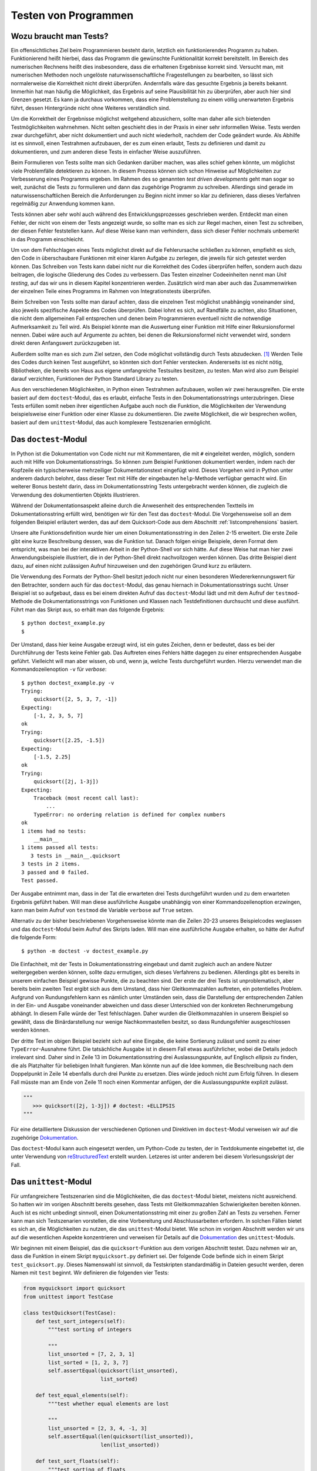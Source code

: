 .. _testing:

=====================
Testen von Programmen
=====================

-----------------------
Wozu braucht man Tests?
-----------------------

Ein offensichtliches Ziel beim Programmieren besteht darin, letztlich ein
funktionierendes Programm zu haben. Funktionierend heißt hierbei, dass das
Programm die gewünschte Funktionalität korrekt bereitstellt.  Im Bereich des
numerischen Rechnens heißt dies insbesondere, dass die erhaltenen Ergebnisse
korrekt sind. Versucht man, mit numerischen Methoden noch ungelöste
naturwissenschaftliche Fragestellungen zu bearbeiten, so lässt sich
normalerweise die Korrektheit nicht direkt überprüfen. Andernfalls wäre das
gesuchte Ergebnis ja bereits bekannt. Immerhin hat man häufig die Möglichkeit,
das Ergebnis auf seine Plausibilität hin zu überprüfen, aber auch hier sind
Grenzen gesetzt. Es kann ja durchaus vorkommen, dass eine Problemstellung zu
einem völlig unerwarteten Ergebnis führt, dessen Hintergründe nicht ohne
Weiteres verständlich sind.

Um die Korrektheit der Ergebnisse möglichst weitgehend abzusichern, sollte man
daher alle sich bietenden Testmöglichkeiten wahrnehmen. Nicht selten geschieht dies
in der Praxis in einer sehr informellen Weise. Tests werden zwar durchgeführt,
aber nicht dokumentiert und auch nicht wiederholt, nachdem der Code geändert
wurde. Als Abhilfe ist es sinnvoll, einen Testrahmen aufzubauen, der es zum einen
erlaubt, Tests zu definieren und damit zu dokumentieren, und zum anderen diese
Tests in einfacher Weise auszuführen.

Beim Formulieren von Tests sollte man sich Gedanken darüber machen, was alles
schief gehen könnte, um möglichst viele Problemfälle detektieren zu können. In
diesem Prozess können sich schon Hinweise auf Möglichkeiten zur Verbesserung
eines Programms ergeben. Im Rahmen des so genannten *test driven developments*
geht man sogar so weit, zunächst die Tests zu formulieren und dann das zugehörige
Programm zu schreiben. Allerdings sind gerade im naturwissenschaftlichen Bereich
die Anforderungen zu Beginn nicht immer so klar zu definieren, dass dieses Verfahren
regelmäßig zur Anwendung kommen kann.

Tests können aber sehr wohl auch während des Entwicklungsprozesses geschrieben werden.
Entdeckt man einen Fehler, der nicht von einem der Tests angezeigt wurde, so sollte
man es sich zur Regel machen, einen Test zu schreiben, der diesen Fehler feststellen
kann. Auf diese Weise kann man verhindern, dass sich dieser Fehler nochmals unbemerkt
in das Programm einschleicht. 

Um von dem Fehlschlagen eines Tests möglichst direkt auf die Fehlerursache
schließen zu können, empfiehlt es sich, den Code in überschaubare Funktionen mit
einer klaren Aufgabe zu zerlegen, die jeweils für sich getestet werden können.
Das Schreiben von Tests kann dabei nicht nur die Korrektheit des Codes
überprüfen helfen, sondern auch dazu beitragen, die logische Gliederung des
Codes zu verbessern. Das Testen einzelner Codeeinheiten nennt man *Unit
testing*, auf das wir uns in diesem Kapitel konzentrieren werden. Zusätzlich
wird man aber auch das Zusammenwirken der einzelnen Teile eines Programms
im Rahmen von Integrationstests überprüfen.

Beim Schreiben von Tests sollte man darauf achten, dass die einzelnen Test
möglichst unabhängig voneinander sind, also jeweils spezifische Aspekte des
Codes überprüfen. Dabei lohnt es sich, auf Randfälle zu achten, also
Situationen, die nicht dem allgemeinen Fall entsprechen und denen beim
Programmieren eventuell nicht die notwendige Aufmerksamkeit zu Teil wird. Als
Beispiel könnte man die Auswertung einer Funktion mit Hilfe einer
Rekursionsformel nennen. Dabei wäre auch auf Argumente zu achten, bei denen die
Rekursionsformel nicht verwendet wird, sondern direkt deren Anfangswert
zurückzugeben ist. 

Außerdem sollte man es sich zum Ziel setzen, den Code möglichst vollständig
durch Tests abzudecken. [#coverage]_ Werden Teile des Codes durch keinen Test ausgeführt, so
könnten sich dort Fehler verstecken. Andererseits ist es nicht nötig,
Bibliotheken, die bereits von Haus aus eigene umfangreiche Testsuites besitzen,
zu testen. Man wird also zum Beispiel darauf verzichten, Funktionen der Python
Standard Library zu testen.

Aus den verschiedenen Möglichkeiten, in Python einen Testrahmen aufzubauen, wollen wir
zwei herausgreifen. Die erste basiert auf dem ``doctest``-Modul, das es erlaubt, einfache
Tests in den Dokumentationsstrings unterzubringen. Diese Tests erfüllen somit neben ihrer
eigentlichen Aufgabe auch noch die Funktion, die Möglichkeiten der Verwendung beispielsweise
einer Funktion oder einer Klasse zu dokumentieren. Die zweite Möglichkeit, die wir
besprechen wollen, basiert auf dem ``unittest``-Modul, das auch komplexere Testszenarien
ermöglicht.

---------------------
Das ``doctest``-Modul
---------------------

In Python ist die Dokumentation von Code nicht nur mit Kommentaren, die mit ``#`` eingeleitet
werden, möglich, sondern auch mit Hilfe von Dokumentationsstrings. So können zum Beispiel
Funktionen dokumentiert werden, indem nach der Kopfzeile ein typischerweise mehrzeiliger
Dokumentationstext eingefügt wird. Dieses Vorgehen wird in Python unter anderem dadurch
belohnt, dass dieser Text mit Hilfe der eingebauten ``help``-Methode verfügbar gemacht wird.
Ein weiterer Bonus besteht darin, dass im Dokumentationsstring Tests untergebracht werden
können, die zugleich die Verwendung des dokumentierten Objekts illustrieren.

Während der Dokumentationsaspekt alleine durch die Anwesenheit des entsprechenden Textteils
im Dokumentationsstring erfüllt wird, benötigen wir für den Test das ``doctest``-Modul.
Die Vorgehensweise soll an dem folgenden Beispiel erläutert werden, das auf dem Quicksort-Code
aus dem Abschnitt :ref:`listcomprehensions` basiert.

.. code-block:: python
   :linenos:

   def quicksort(x):
       """sortiere Liste x mit dem Quicksort-Verfahren
   
          Beispiele:
          >>> quicksort([2, 5, 3, 7, -1])
          [-1, 2, 3, 5, 7]
          >>> quicksort([2.25, -1.5])
          [-1.5, 2.25]
   
          Komplexe Zahlen lassen sich nicht sortieren
          >>> quicksort([2j, 1-3j])
          Traceback (most recent call last):
              ...
          TypeError: unorderable types: complex() < complex()
       """
       if len(x)<2: return x
       return (quicksort([y for y in x[1:] if y<x[0]])
               +x[0:1]
               +quicksort([y for y in x[1:] if x[0]<=y]))
   
   if __name__=="__main__":
       import doctest
       doctest.testmod()

Unsere alte Funktionsdefinition wurde hier um einen Dokumentationsstring in den Zeilen 2-15
erweitert. Die erste Zeile gibt eine kurze Beschreibung dessen, was die Funktion tut.
Danach folgen einige Beispiele, deren Format dem entspricht, was man bei der interaktiven
Arbeit in der Python-Shell vor sich hätte. Auf diese Weise hat man hier zwei
Anwendungsbeispiele illustriert, die in der Python-Shell direkt nachvollzogen werden können.
Das dritte Beispiel dient dazu, auf einen nicht zulässigen Aufruf hinzuweisen und den zugehörigen
Grund kurz zu erläutern.

Die Verwendung des Formats der Python-Shell besitzt jedoch nicht nur einen besonderen
Wiedererkennungswert für den Betrachter, sondern auch für das ``doctest``-Modul, das
genau hiernach in Dokumentationsstrings sucht. Unser Beispiel ist so aufgebaut, dass 
es bei einem direkten Aufruf das ``doctest``-Modul lädt und mit dem Aufruf der ``testmod``-Methode
die Dokumentationsstrings von Funktionen und Klassen nach Testdefinitionen durchsucht und
diese ausführt. Führt man das Skript aus, so erhält man das folgende Ergebnis::

   $ python doctest_example.py
   $

Der Umstand, dass hier keine Ausgabe erzeugt wird, ist ein gutes Zeichen, denn
er bedeutet, dass es bei der Durchführung der Tests keine Fehler gab. Das
Auftreten eines Fehlers hätte dagegen zu einer entsprechenden Ausgabe geführt.
Vielleicht will man aber wissen, ob und, wenn ja, welche Tests durchgeführt wurden.
Hierzu verwendet man die Kommandozeilenoption ``-v`` für *verbose*::

   $ python doctest_example.py -v
   Trying:
       quicksort([2, 5, 3, 7, -1])
   Expecting:
       [-1, 2, 3, 5, 7]
   ok
   Trying:
       quicksort([2.25, -1.5])
   Expecting:
       [-1.5, 2.25]
   ok
   Trying:
       quicksort([2j, 1-3j])
   Expecting:
       Traceback (most recent call last):
           ...
       TypeError: no ordering relation is defined for complex numbers
   ok
   1 items had no tests:
       __main__
   1 items passed all tests:
      3 tests in __main__.quicksort
   3 tests in 2 items.
   3 passed and 0 failed.
   Test passed.

Der Ausgabe entnimmt man, dass in der Tat die erwarteten drei Tests durchgeführt wurden und
zu dem erwarteten Ergebnis geführt haben. Will man diese ausführliche Ausgabe
unabhängig von einer Kommandozeilenoption erzwingen, kann man beim Aufruf von ``testmod``
die Variable ``verbose`` auf ``True`` setzen.

Alternativ zu der bisher beschriebenen Vorgehensweise könnte man die Zeilen 20-23 unseres
Beispielcodes weglassen und das ``doctest``-Modul beim Aufruf des Skripts laden. Will man
eine ausführliche Ausgabe erhalten, so hätte der Aufruf die folgende Form::

   $ python -m doctest -v doctest_example.py

Die Einfachheit, mit der Tests in Dokumentationsstring eingebaut und damit
zugleich auch an andere Nutzer weitergegeben werden können, sollte dazu
ermutigen, sich dieses Verfahrens zu bedienen. Allerdings gibt es bereits in
unserem einfachen Beispiel gewisse Punkte, die zu beachten sind. Der erste der
drei Tests ist unproblematisch, aber bereits beim zweiten Test ergibt sich aus
dem Umstand, dass hier Gleitkommazahlen auftreten, ein potentielles Problem.
Aufgrund von Rundungsfehlern kann es nämlich unter Umständen sein, dass die
Darstellung der entsprechenden Zahlen in der Ein- und Ausgabe voneinander
abweichen und dass dieser Unterschied von der konkreten Rechnerumgebung
abhängt. In diesem Falle würde der Test fehlschlagen. Daher wurden die
Gleitkommazahlen in unserem Beispiel so gewählt, dass die Binärdarstellung nur
wenige Nachkommastellen besitzt, so dass Rundungsfehler ausgeschlossen werden
können.

Der dritte Test im obigen Beispiel bezieht sich auf eine Eingabe, die keine
Sortierung zulässt und somit zu einer ``TypeError``-Ausnahme führt. Die
tatsächliche Ausgabe ist in diesem Fall etwas ausführlicher, wobei die Details
jedoch irrelevant sind. Daher sind in Zeile 13 im Dokumentationsstring drei
Auslassungspunkte, auf Englisch *ellipsis* zu finden, die als Platzhalter für
beliebigen Inhalt fungieren. Man könnte nun auf die Idee kommen, die
Beschreibung nach dem Doppelpunkt in Zeile 14 ebenfalls durch drei Punkte zu
ersetzen. Dies würde jedoch nicht zum Erfolg führen. In diesem Fall müsste man
am Ende von Zeile 11 noch einen Kommentar anfügen, der die Auslassungspunkte
explizit zulässt.

.. code-block:: python

   """
      >>> quicksort([2j, 1-3j]) # doctest: +ELLIPSIS
   """

Für eine detailliertere Diskussion der verschiedenen Optionen und Direktiven im
``doctest``-Modul verweisen wir auf die zugehörige 
`Dokumentation <http://docs.python.org/2/library/doctest.html>`_.

|weiterfuehrend| Das ``doctest``-Modul kann auch eingesetzt werden, um Python-Code
zu testen, der in Textdokumente eingebettet ist, die unter Verwendung von
`reStructuredText <http://docutils.sourceforge.net/rst.html>`_ erstellt wurden.
Letzeres ist unter anderem bei diesem Vorlesungsskript der Fall.

.. _unittest:

----------------------
Das ``unittest``-Modul
----------------------

Für umfangreichere Testszenarien sind die Möglichkeiten, die das
``doctest``-Modul bietet, meistens nicht ausreichend. So hatten wir im vorigen
Abschnitt bereits gesehen, dass Tests mit Gleitkommazahlen Schwierigkeiten
bereiten können. Auch ist es nicht unbedingt sinnvoll, einen
Dokumentationsstring mit einer zu großen Zahl an Tests zu versehen. Ferner kann
man sich Testszenarien vorstellen, die eine Vorbereitung und Abschlussarbeiten
erfordern. In solchen Fällen bietet es sich an, die Möglichkeiten zu nutzen,
die das ``unittest``-Modul bietet. Wie schon im vorigen Abschnitt werden wir
uns auf die wesentlichen Aspekte konzentrieren und verweisen für Details auf
die `Dokumentation <http://docs.python.org/2/library/unittest.html>`_ des
``unittest``-Moduls.

Wir beginnen mit einem Beispiel, das die ``quicksort``-Funktion aus dem vorigen
Abschnitt testet. Dazu nehmen wir an, dass die Funktion in einem Skript ``myquicksort.py``
definiert sei. Der folgende Code befinde sich in einem Skript ``test_quicksort.py``.
Dieses Namenswahl ist sinnvoll, da Testskripten standardmäßig in Dateien gesucht
werden, deren Namen mit ``test`` beginnt. Wir definieren die folgenden vier Tests:

.. code-block:: python

   from myquicksort import quicksort
   from unittest import TestCase
   
   class testQuicksort(TestCase):
       def test_sort_integers(self):
           """test sorting of integers
   
           """
           list_unsorted = [7, 2, 3, 1]
           list_sorted = [1, 2, 3, 7]
           self.assertEqual(quicksort(list_unsorted),
                            list_sorted)
   
       def test_equal_elements(self):
           """test whether equal elements are lost
   
           """
           list_unsorted = [2, 3, 4, -1, 3]
           self.assertEqual(len(quicksort(list_unsorted)),
                            len(list_unsorted))
   
       def test_sort_floats(self):
           """test sorting of floats
   
           """
           list_unsorted = [2.13, 3.12, 2.14, 2.12]
           list_sorted = [2.12, 2.13, 2.14, 3.12]
           self.assertEqual(quicksort(list_unsorted),
                            list_sorted)
   
       def test_sort_complex(self):
           """test sorting failure for complex numbers
   
           """
           with self.assertRaises(TypeError):
               quicksort([3.5+1j, 2+3.5j])

Vier Tests sind hier als Methoden einer Unterklasse der Klasse ``unittest.TestCase``
definiert und werden bei der Ausführung des Testskripts automatisch abgearbeitet.
Jeder Test soll nach Möglichkeit einen unabhängigen Aspekt des zu testenden Skripts
überprüfen. So überprüft zum Beispiel der zweite Test, dass bei der Sortierung
keine Elemente verloren gehen. Die Überprüfung der Testbedingung erfolgt jeweils
mit ``assert``-Anweisungen, von denen das ``unittest``-Modul eine ganze Reihe
für die verschiedensten Zwecke bereitstellt. 

Lässt man die Tests laufen, so erhält man die folgende Ausgabe::

   $ python -m unittest discover
   ....
   ----------------------------------------------------------------------
   Ran 4 tests in 0.000s
   
   OK

Bei diesem Aufruf wird das ``unittest``-Modul geladen und mit dem 
Schlüsselwort ``discover`` aufgefordert, selbst nach Testskripten
zu suchen. Es findet unsere Datei ``test_quicksort.py`` und führt
die vier darin enthaltenen Test aus. Alternativ hätte man statt
``discover`` auch einfach den Namen der Testdatei ohne Endung angeben
können, also::

   $ python -m unittest test_quicksort

Die Ausgabe zeigt die erfolgreiche Ausführung jedes Tests jeweils durch einen
Punkt in der zweiten Zeile an. Das abschließende ``OK`` weist nochmals darauf
hin, dass kein Fehler aufgetreten ist.

Zu Illustration bauen wir nun in unsere ``quicksort``-Funktion einen Fehler ein.

.. code-block:: python

   def quicksort(x):
       if len(x)<2: return x
       return (quicksort([y for y in x[1:] if y<x[0]])
               +x[0:1]
               +quicksort([y for y in x[1:] if x[0]<y]))

In der letzten Zeile lassen wir fälschlicherweise nur ``y``-Werte zu, die größer
als ``x[0]`` sind. Die Ausführung der Tests resultiert in folgender Ausgabe::

   F...
   ======================================================================
   FAIL: test_equal_elements (test_quicksort.testQuicksort)
   test whether equal elements are lost
   ----------------------------------------------------------------------
   Traceback (most recent call last):
     File "test_quicksort.py", line 20, in test_equal_elements
       len(list_unsorted))
   AssertionError: 4 != 5

   ----------------------------------------------------------------------
   Ran 4 tests in 0.001s

   FAILED (failures=1)

Die erste Zeile gibt an, dass vier Tests ausgeführt wurden, wobei jedoch nur drei davon,
die mit Punkten dargestellt sind, erfolgreich waren. Ein Test schlug fehl und ist daher
mit einem ``F`` gekennzeichnet. Details zu diesem Test sind im Hauptteil der Ausgabe
zu finden. Ganz am Ende wird nochmals darauf hingewiesen, dass ein Test fehlschlug.

In diesem Fall kann es auch hilfreich sein, die Möglichkeit zu nutzen, eine zusätzliche
Nachricht auszugeben. Wir modifizieren dazu den zweiten Test.

.. code-block:: python

   def test_equal_elements(self):
       """test whether equal elements are lost

       """
       list_unsorted = [2, 3, 4, -1, 3]
       list_sorted = quicksort(list_unsorted)
       self.assertEqual(len(list_sorted), len(list_unsorted),
                        msg="\n  ursprüngliche Liste: {}".format(list_unsorted) +
                            "\n  sortierte Liste:     {}".format(list_sorted))

Damit erhalten wir die folgende Fehlerausgabe::

   F...
   ======================================================================
   FAIL: test_equal_elements (test_quicksort.testQuicksort)
   test whether equal elements are lost
   ----------------------------------------------------------------------
   Traceback (most recent call last):
     File "test_quicksort.py", line 22, in test_equal_elements
       "\n  sortierte Liste:     {}".format(list_sorted))
   AssertionError: 4 != 5 : 
     ursprüngliche Liste: [2, 3, 4, -1, 3]
     sortierte Liste:     [-1, 2, 3, 4]

   ----------------------------------------------------------------------
   Ran 4 tests in 0.001s

   FAILED (failures=1)


Damit wird deutlich, dass die beiden Listen in der Tat ungleich lang sind, weil  
ein doppelt vorkommendes Element nicht mehrfach einsortiert wurde.

Beim Test von Gleitkommazahlen auf Gleichheit oder Ungleichheit ist wegen der Möglichkeit
von Rundungsfehlern immer Vorsicht angebracht. Von numerischen Funktionen
wird man zudem normalerweise nicht verlangen können, dass das Ergebnis bis zur
letzten Stelle korrekt ist. Das ``unittest``-Modul stellt aus diesem Grunde die
``assertAlmostEqual``- und ``assertNotAlmostEqual``-Anweisungen zur Verfügung. Dabei
wird standardmäßig die Differenz zwischen den beiden Vergleichswerten auf sieben
Nachkommastellen gerundet und mit Null verglichen. Bei Bedarf kann die Zahl der
gerundeten Stellen oder eine maximale bzw. minimale Differenz zwischen den Vergleichswerten
vorgegeben werden.

Das folgende Beispiel illustriert das Vorgehen bei Tests für Gleitkommazahlen.

.. code-block:: python

   from unittest import TestCase
   
   def square(x):
       return x*x
   
   class testNumeric(TestCase):
       def test_equal(self):
           xsquare = square(1.3)
           x2 = 1.69
           self.assertEqual(xsquare, x2)
   
       def test_almost_equal(self):
           xsquare = square(1.3)
           x2 = 1.69
           self.assertAlmostEqual(xsquare, x2)

Dabei ergibt sich die folgende Ausgabe::

   .F
   ======================================================================
   FAIL: test_equal (test_square.testNumeric)
   ----------------------------------------------------------------------
   Traceback (most recent call last):
     File "test_square.py", line 10, in test_equal
       self.assertEqual(xsquare, x2)
   AssertionError: 1.6900000000000002 != 1.69

   ----------------------------------------------------------------------
   Ran 2 tests in 0.000s

   FAILED (failures=1)

Tatsächlich schlägt der Test auf Gleichheit wegen des Auftretens von Rundungsfehlern
fehl, während der Vergleich auf sieben Stellen erfolgreich ist.

Gelegentlich kommt es vor, dass ein Test eine Vorbereitung sowie Nacharbeit erfordert.
Dies ist zum Beispiel beim Umgang mit Datenbanken der Fall, wo Tests nicht an Originaldaten
durchgeführt werden. Stattdessen müssen zunächst Datentabellen für den Test angelegt
und am Ende wieder entfernt werden. In dem folgenden Beispiel schreiben wir Daten in
eine temporäre Datei und überprüfen damit eine Funktion zum Einlesen dieser Daten.

.. code-block:: python

   import os
   from unittest import TestCase
   from tempfile import NamedTemporaryFile
   
   def convert_to_float(datalist):
       return list(map(float, datalist.strip("\n").split(";")))
   
   def read_floats(filename):
       with open(filename, "r") as file:
            data = list(map(convert_to_float, file.readlines()))
       return data
       
   class testReadData(TestCase):
       def setUp(self):
           """speichere Testdaten in temporärer Datei
   
           """
           file = NamedTemporaryFile("w", delete=False)
           self.filename = file.name
           self.data = [[1.23, 4.56], [7.89, 0.12]]
           for line in self.data:
               file.write(";".join(map(str, line)))
               file.write("\n")
           file.close()
   
       def test_read_floats(self):
           """teste korrektes Einlesen der Gleitkommazahlen
   
           """
           self.assertEqual(self.data,
                            read_floats(self.filename))
   
       def tearDown(self):
           """lösche temporäre Datei
   
           """
           os.remove(self.filename)

Zunächst werden die beiden zum Einlesen verwendeten Funktionen definiert, wobei aus
dem Test heraus die Funktion ``read_floats`` aufgerufen wird. In der Testklasse gibt
es neben der Methode ``test_read_floats``, die die Korrektheit des Einlesens überprüft,
noch zwei weitere Methoden. Die Methode ``setUp`` bereitet den Test vor. In unserem
Beispiel wird dort eine temporäre Datei erzeugt, von der im Laufe des Tests Daten gelesen
werden. Die Methode ``tearDown`` wird nach dem Test ausgeführt und dient hier dazu, die
temporäre Datei wieder zu entfernen.

Insbesondere wenn man Tests schreibt, bevor die entsprechende Funktionalität implementiert
ist, kann es sein, dass Tests fehlschlagen, ohne dass dies als Problem gewertet werden
muss. In diesem Fall kann man mit Hilfe von Dekoratoren dafür sorgen, dass der betreffende
Test nicht durchgeführt wird (``skip``) oder einen Hinweis auf den erwarteten Fehler
erhält (``expectedFailure``).  Das folgende Beispiel illustriert den zweiten Fall.

.. code-block:: python

   from unittest import expectedFailure, TestCase
   
   def square(x):
       """fehlerhafte Implementierung
   
       """
       return 0.5*x*x
   
   def cube(x):
       """noch nicht implementiert
   
       """
       pass
   
   class testNumeric(TestCase):
       def test_square(self):
           xsquare = square(1.3)
           x2 = 1.69
           self.assertAlmostEqual(xsquare, x2)
   
       @expectedFailure
       def test_cube(self):
           xcube = cube(1.3)
           x3 = 2.197
           self.assertAlmostEqual(xcube, x3)

Von den beiden Funktionen ``square`` und ``cube`` ist die erste fehlerhaft implementiert
und die zweite ist bis jetzt noch überhaupt nicht implementiert. Daher ist zu erwarten,
dass der zweite Test fehlschlagen wird. Er ist entsprechend mit dem ``expectedFailure``-Dekorator
versehen. Lässt man den Test laufen, so erhält man die folgende Ausgabe::

   xF
   ======================================================================
   FAIL: test_square (square.testNumeric)
   ----------------------------------------------------------------------
   Traceback (most recent call last):
     File "test_powers.py", line 19, in test_square
       self.assertAlmostEqual(xsquare, x2)
   AssertionError: 0.8450000000000001 != 1.69 within 7 places
   
   ----------------------------------------------------------------------
   Ran 2 tests in 0.001s
   
   FAILED (failures=1, expected failures=1)

Hier wird also zwischen dem echten Fehler, der in ``test_square`` entdeckt wird, und dem
erwarteten Fehler in ``test_cube`` unterschieden. Letzterer ist in der ersten Zeile mit
einem ``x`` statt einem ``F`` markiert.

Auch ohne dass wir alle Möglichkeiten des ``unittest``-Moduls besprochen haben,
dürfte klar geworden sein, dass diese deutlich über die Möglichkeiten des
``doctest``-Moduls hinausgehen.  Eine Übersicht über weitere
Anwendungsmöglichkeiten des ``unittest``-Moduls findet man in der zugehörigen
`Dokumentation <http://docs.python.org/2/library/unittest.html>`_, wo
inbesondere auch eine vollständige Liste der verfügbaren ``assert``-Anweisungen
angegeben ist.

----------------
Testen mit NumPy
----------------

Das Programmieren von Tests ist gerade beim numerischen Arbeiten sehr wichtig.
Bei der Verwendung von NumPy-Arrays ergibt sich allerdings das Problem, dass
man normalerweise nicht für jedes Arrayelement einzeln die Gültigkeit einer
Testbedingung überprüfen möchte. Wir wollen daher kurz diskutieren, welche
Möglichkeiten man in einem solchen Fall besitzt. Da es in erster Linie auf die
``assert``-Anweisung ankommt, können wir hier darauf verzichten, ganze
Testfälle zu programmieren.

Die im folgenden Beispiel definierte Matrix hat nur positive Eigenwerte:

.. code-block:: ipython

   In [1]: import numpy as np

   In [2]: import numpy.linalg as LA

   In [3]: a = np.array([[5, 0.5, 0.1], [0.5, 4, -0.1], [0.1, -0.1, 3]])

   In [4]: a
   Out[4]: 
   array([[ 5. ,  0.5,  0.1],
          [ 0.5,  4. , -0.1],
          [ 0.1, -0.1,  3. ]])

   In [5]: LA.eigvalsh(a)
   Out[5]: array([ 2.97774394,  3.81381575,  5.20844031])

   In [6]: np.all(LA.eigvalsh(a)>0)
   Out[6]: True

Dies lässt sich in Ausgabe 5 direkt verifizieren. Für einen automatisierten
Test ist es günstig, die Positivitätsbedingung für jedes Element auszuwerten
und zu überprüfen, ob sie für alle Elemente erfüllt ist. Dies geschieht in
Eingabe 6 mit Hilfe der ``all``-Funktion, die man in einem Test in der
``assert``-Anweisung verwenden würde.

Wir hatten im letzten Kapitel darauf hingewiesen, dass man bei Tests von Floats
die Möglichkeit von Rundungsfehlern bedenken muss. Dies gilt natürlich genauso,
wenn man ganze Arrays von Floats erzeugt und testen will. In diesem Fall ist es
sinnvoll, auf die Unterstützung zurückzugreifen, die NumPy durch sein
``testing``-Modul [#numpytest]_ gibt. Wir demonstrieren dies an einem kleinen
Beispiel, das die Berechnung des Sinus für einige Argumente testet.

.. code-block:: ipython

   In [7]: import math

   In [8]: a = np.linspace(0, math.pi, 5)

   In [9]: a
   Out[9]: array([ 0.        ,  0.78539816,  1.57079633,  2.35619449,  3.14159265])

   In [10]: result = np.sin(a)

   In [11]: correct = np.array([0, math.sqrt(0.5), 1, math.sqrt(0.5), 0])

   In [12]: np.testing.assert_array_almost_equal(result, correct, 7)

In Eingabe 10 wird das zu testende Resultat berechnet, während Eingabe 11 die auf
den analytischen Ausdrücken basierende Erwartung an das Ergebnis bestimmt. Mit
der ``assert_array_almost_equal``-Funktion erfolgt dann in Eingabe 12 der Vergleich.
Dabei haben wir die Genauigkeitsanforderung auf 7 Dezimalstellen festgelegt. Die
Tatsache, dass es zu keiner ``AssertionError``-Ausnahme kommt, bedeutet, dass 
alle Arrayelemente im Rahmen der geforderten Genauigkeit übereinstimmen.

.. [#coverage] Zur Überprüfung der Codeabdeckung durch Tests kann ``coverage.py``
   dienen, dessen Dokumentation unter `<http://coverage.readthedocs.io>`_ zu finden ist.
.. [#numpytest] Eine detaillierte Liste der verschiedenen Funktionen findet man in der 
            `Dokumentation zum Test Support <http://docs.scipy.org/doc/numpy-dev/reference/routines.testing.html>`_.

.. |weiterfuehrend| image:: images/symbols/weiterfuehrend.*
           :height: 1em
